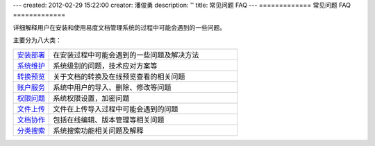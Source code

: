 ---
created: 2012-02-29 15:22:00
creator: 潘俊勇
description: ''
title: 常见问题 FAQ
---
=============
常见问题 FAQ
=============

.. image:: img/faq.jpg
   :class: float-right
   :width: 200
   :alt: 文档管理系统软件常见问题

详细解释用户在安装和使用易度文档管理系统的过程中可能会遇到的一些问题。

主要分为八大类：

.. list-table::
   :widths: 4,21

   * - `安装部署 <init.rst>`_
     - 在安装过程中可能会遇到的一些问题及解决方法
   
   * - `系统维护 <sysfaq.rst>`_
     - 系统级别的问题，技术应对方案等

   * - `转换预览 <preview.rst>`_
     - 关于文档的转换及在线预览查看的相关问题

   * - `账户服务 <service.rst>`_
     - 系统中用户的导入、删除、修改等问题

   * - `权限问题 <permission.rst>`_
     - 系统权限设置，加密问题

   * - `文件上传 <upload.rst>`_
     - 文件在上传导入过程中可能会遇到的问题

   * - `文档协作 <edit-cooperation.rst>`_
     - 包括在线编辑、版本管理等相关问题

   * - `分类搜索 <search.rst>`_
     - 系统搜索功能相关问题及解释
